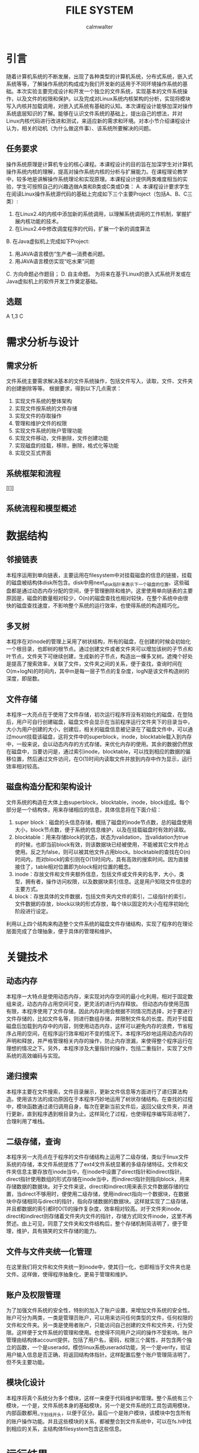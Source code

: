 #+title: FILE SYSTEM
#+author: calmwalter
* 引言
  随着计算机系统的不断发展，出现了各种类型的计算机系统，分布式系统，嵌入式系统等等，了解操作系统的构成成为我们开发新的适用于不同环境操作系统的基础。本次实验主要完成设计和开发一个独立的文件系统，实现基本的文件系统操作，以及文件的权限和保护。以及完成对Linux系统内核架构的分析，实现将模块写入内核并加载调用，对嵌入式系统有基础的认知。本次课程设计能够加深对操作系统底层知识的了解。能够在认识文件系统的基础上，提出自己的想法，并对Linux内核代码进行改进和测试，来适应新的需求和环境。对本小节介绍课程设计认为，相关的动机（为什么做这件事）、该系统所要解决的问题。
** 任务要求
  操作系统原理是计算机专业的核心课程。本课程设计的目的旨在加深学生对计算机操作系统内核的理解，提高对操作系统内核的分析与扩展能力。在课程理论教学中，较多地是讲解操作系统理论和实现原理。本课程设计提供两类难度相当的实验，学生可按照自己的兴趣选做A类和B类或C类或D类：
  A. 本课程设计要求学生在阅读Linux操作系统源代码的基础上完成如下三个主要Project（包括A、B、C三类）:
    1. 在Linux2.4的内核中添加新的系统调用，以理解系统调用的工作机制，掌握扩展内核功能的技术。
    2. 在Linux2.4中修改调度程序的代码，扩展一个新的调度算法
  B. 在Java虚拟机上完成如下Project:
    1. 用JAVA语言模仿“生产者—消费者问题。
    2. 用JAVA语言模仿实现“吃水果”问题
  C. 方向命题必作题目；
  D. 自主命题。
为将来在基于Linux的嵌入式系统开发或在Java虚拟机上的软件开发工作奠定基础。

** 选题
   A 1,3
   C


   
* 需求分析与设计
** 需求分析
   文件系统主要需求解决基本的文件系统操作，包括文件写入，读取，文件、文件夹的创建删除等等。
   根据要求，得到以下几点需求：
   1. 实现文件系统的整体架构
   2. 实现文件按系统的文件存储
   3. 实现文件的存取操作
   4. 管理和维护文件的权限
   5. 实现文件系统的账户管理功能
   6. 实现文件移动，文件删除，文件创建功能
   7. 实现磁盘的挂载，移除，删除，格式化等功能
   8. 实现交互式界面
   
** 系统框架和流程 
   [[]]
** 系统流程和模型概述

* 数据结构
** 邻接链表
   本程序运用到单向链表，主要运用在filesystem中对挂载磁盘的信息的链接，挂载的磁盘被结构体disk所包含。disk中用next_disk指针来表示下一个磁盘的位置。这些磁盘都是通过动态内存分配的空间，便于管理删除和维护。这里使用单向链表的主要原因是，磁盘的数量相对较少，O(n)的磁盘查找也相对较快，在整个系统中由很快的磁盘查找速度，不影响整个系统的运行效率，也使得系统的构造精巧化。
** 多叉树
   本程序在对inode的管理上采用了树状结构，所有的磁盘，在创建的时候会初始化一个根目录，也即树的根节点。通过创建文件或者文件夹可以增加该树的子节点和叶节点，文件夹下可继续创建，生成新的子节点，构造出一棵多叉树。遮掩个好处是提高了搜索效率，关联了文件，文件夹之间的关系，便于查找，查询时间在O(m+logN)的时间内，其中m是每一层子节点的复杂度，logN是该文件构造树的深度，即层数。
** 文件存储
   本程序一大亮点在于使用了文件存储，初次运行程序将没有初始化的磁盘，在登陆后，用户可自行创建磁盘，磁盘文件会显示在当前程序运行文件夹下的目录当中，大小为用户创建的大小，创建后，相关的磁盘信息被记录在了磁盘文件中，可以通过mount挂载该磁盘，这将文件中的superblock，inode，blocktable载入到内存中，一般来说，会以动态内存的方式存储，来优化内存的使用。其余的数据仍然放在磁盘中，当要访问是，通过索引inode，blocktable，可以找到相应的数据的偏移位置，然后通过文件访问，在O(1)时间内读取文件并放到内存中作为显示，运行效率相对较高。
** 磁盘构造分配和架构设计
   文件系统的构造在大体上由superblock，blocktable，inode，block组成。每个部分是一个结构体，用来存储相应的信息，具体信息将在下面介绍：
    1. super block：磁盘的头信息存储，概括了磁盘的inode节点数，总的磁盘使用大小，block节点数，便于系统的信息维护，以及在挂载磁盘时有效的读取。
    2. blocktable：用来存储block的状态，状态为validation，当validation为true的时候，也即当前block有效，则该数据块已经被使用，不能被其它文件抢占使用。反之为false，则可以被其他文件占用block。blocktable的查找在O(n)时间内，而对block的索引则在O(1)时间内，具有高效的搜索时间。因为直接接住了，table相对位置即为block相对位置的概念。
    3. inode：存放文件和文件夹额外信息，包括文件或文件夹的名字，大小，类型，拥有者，操作访问权限，以及数据块索引信息。这是用户知晓文件信息的主要方式。
    4. block：存放具体的文件数据，包括文件夹内文件的索引，二级指针的索引，文件数据的存放，block以块的形式存放，每个块以固定的大小在程序初始化阶段进行设定。
    利用以上四个结构来构造整个文件系统的磁盘文件存储结构，实现了程序的在理论层面完成了合理抽象，便于具体的管理和维护。
* 关键技术
** 动态内存
   本程序一大特点是使用动态内存，来实现对内存空间的最小化利用，相对于固定数组来说，动态内存占用空间可变，更灵活的进行内存释放。
   但动态内存使用范围有限，本程序使用了文件存储，因此内存利用会根据不同情况而选择，对于要进行文件存储的，比如文件名等，则进行数组存储，并限制文件名的长度。而对于挂载磁盘后加载到内存中的内容，则使用动态内存，这样可以避免内存的浪费，节省程序占用的空间，在程序运行效率相对不变的情况下。本程序巧妙地运用动态内存的声明和释放，并严格管理相关内存的操作，防止内存泄漏，来使得整个程序运行在理想的情况之下。另外，本程序涉及大量指针的操作，包括二重指针，实现了文件系统的高效编码与实现。
** 递归搜索
   本程序主要在文件搜索，文件目录展示，更新文件信息等方面进行了递归算法构造。使用该方法的成功原因在于本程序巧妙地运用了树状存储结构。在查找的过程中，模块函数通过递归调用自身，每次在更新当前文件后，返回父级文件夹，并进行更新，直到程序遇到根目录为止。这样简化了过程，也使得程序编写简洁明了，合理利用了堆栈。
** 二级存储，查询
   本程序另一大亮点在于程序的文件存储结构上运用了二级存储，类似于linux文件系统的存储，本文件系统提炼了了ext4文件系统显著的多级存储特征。文件和文件夹信息主要存放在inode当中，在inode中设置了direct指针和indirect指针。direct指针使用数组的形式存储在inode当中，而indirect指针则指向block，用来存储数据的数据块。对于文件来说，direct和indirect用来表示文件数据存储的位置，当direct不够用时，便使用二级存储，使用indirect指向一个数据块，在数据块中存储相同与direct的指针，指向存储数据的数据块。这样就实现了二级存储，并且都数据的索引都时O(1)的操作复杂度，效率相对较高。对于文件夹inode，direct和indirect则存储着文件夹内文件的指针，存储方式同文件inode，这里不再赘述。由上可见，同意了文件夹和文件结构后，整个存储机制简洁明了，便于管理，维护，具有搞笑的文件存储的能力。
** 文件与文件夹统一化管理
   在这里我们将文件和文件夹统一到inode中，使其归一化，也即相当于文件夹也是文件。这样做，使得程序抽象化，更易于管理和维护。
** 账户及权限管理
   为了加强文件系统的安全性，特别的加入了账户设置，来增加文件系统的安全性。账户可分为两类，一类是管理员账户，可以用来访问任何类型的文件，任何权限的文件和文件夹。另一类是使用者账户，只能访问自己创建的文件和文件夹，行为受限。这样便于文件系统的管理和使用。也使得不同用户之间的操作不受影响。账户管理由结构体account提供，包括了用户名，密码，权限三个属性，并包含两个独立的函数，一个是useradd，模仿linux系统useradd功能，另一个是verify，验证用户输入信息是否正确，将返回结构体指针。这样配置后整个账户管理简洁明了，但不失主要功能。
** 模块化设计
   本程序将真个系统分为多个模块，这样一来便于代码维护和管理。整个系统有三个模块，一个是，文件系统本身的基础模块，另一个是文件系统的工具包调用模块，内部函数都用__下划线开头，以便于区分。最后一个是账户模块，该模块中包含所有的账户操作功能。并且这些模块的关系，都被整合到文件系统中，可以在fs.h中找到相应的关系，主结构体filesystem包含这些信息。
   
* 运行结果
** 运行环境
   1. Linux系统
      安装gcc编译环境
      磁盘空间大于128MB(对于本程序大多数合理的磁盘来说)
   2. window10系统
      配置要求MinGW in windows 
      设置系统环境变量到path/to/mingw/bin
      磁盘空间大于128mb
   3. 编译方式
      #+begin_src
      gcc main.c fs.c account.c utils.c  
      #+end_src
   4. 运行
      #+begin_src
      ./a.out //linux系统
      a.exe //windows系统
      #+end_src

** 服务模式
   该文件系统主要在终端中运行，用户可以在终端运行程序。用户可在终端中获得模拟于linux文件系统的终端操作界面。用户界面交互性在基于终端方面较好，具有路径显示功能，当前用户的显示等功能。
** 运行结果
   
* 调试和改进
  调试中，主要针对当前代码动态指针相关操作的优化，避免内存泄漏和长时间占用。修改输入输出交互性，提高整个程序的用户友好程度。模块化代码，便于维护。并解决了之前存在的文件数据索边界判断问题。通过gdb调试完成了死循环和野指针的排查。
  改进，首先是对于复制粘贴功能的改进，用于支持多磁盘间的复制粘贴。另外，增加文件的读写权限，readonly，writeonly，readandwrite。增加文件的移动的多磁盘间的操作。改善用户界面，实现gui，使用户界面更加友好。增加磁盘系统和外界的联系，可以将外界文件存入磁盘文件。增加文件编辑功能，拥有类似vim的文本编辑功能。对存入空间进一步优化，实现资源的合理利用，增加自动文件存储优化和磁盘清理，增加文件系统的紧凑度和系统的运行速度。
* 心得结论
  通过本次实验，我学会和掌握了基本的文件系统的概念，并深入了解了linux文件系统的构成和数据结构，以及其中的一些算法知识。本次实验中，发现文件系统需要事先构造正确合理的模型，然后通过该模型实现具体的代码。本次实验中，遇到了内存泄漏问题，以及当使用循环时，由于判断疏忽导致的死循环等问题，但通过gdb调试排查，查获了其中的问题，并进行了纠正，最后得到了现有的可用的文件系统。
* 参考文献


